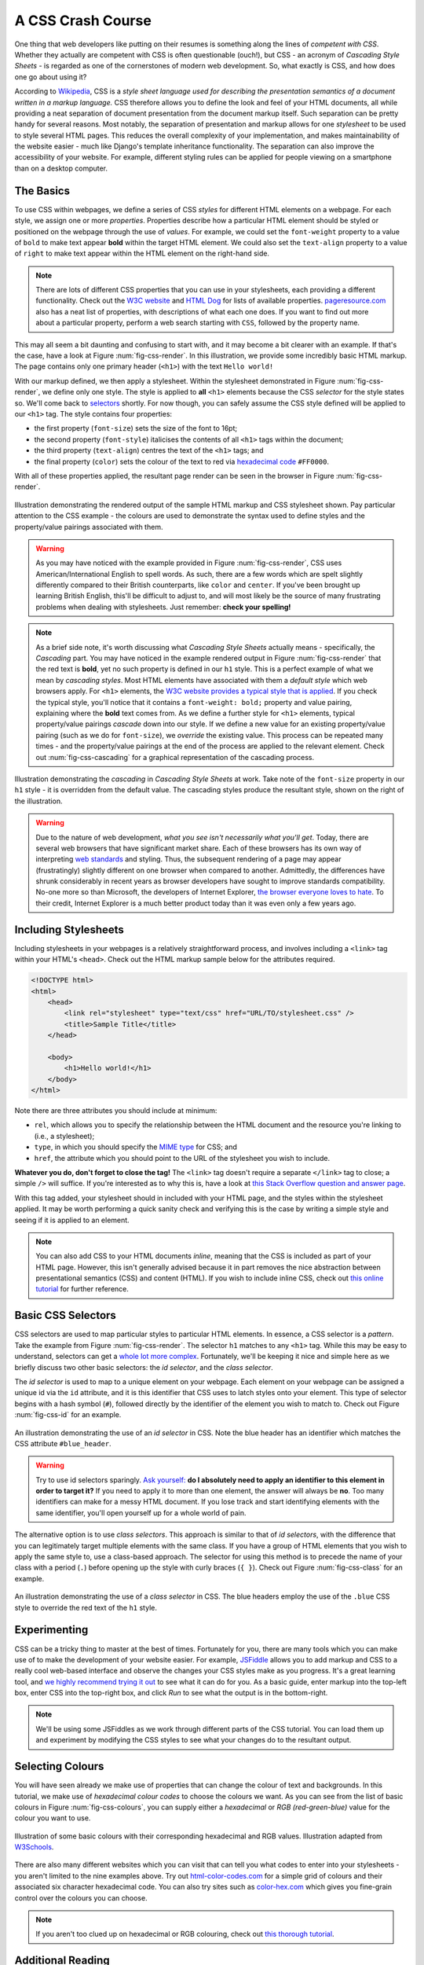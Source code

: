 .. _css-course-label:

A CSS Crash Course
==================

One thing that web developers like putting on their resumes is something along the lines of *competent with CSS*. Whether they actually are competent with CSS is often questionable (ouch!), but CSS - an acronym of *Cascading Style Sheets* - is regarded as one of the cornerstones of modern web development. So, what exactly is CSS, and how does one go about using it?

According to `Wikipedia <http://en.wikipedia.org/wiki/Cascading_Style_Sheets>`_, CSS is a *style sheet language used for describing the presentation semantics of a document written in a markup language.* CSS therefore allows you to define the look and feel of your HTML documents, all while providing a neat separation of document presentation from the document markup itself. Such separation can be pretty handy for several reasons. Most notably, the separation of presentation and markup allows for one *stylesheet* to be used to style several HTML pages. This reduces the overall complexity of your implementation, and makes maintainability of the website easier - much like Django's template inheritance functionality. The separation can also improve the accessibility of your website. For example, different styling rules can be applied for people viewing on a smartphone than on a desktop computer.

The Basics
----------
To use CSS within webpages, we define a series of CSS *styles* for different HTML elements on a webpage. For each style, we assign one or more *properties*. Properties describe how a particular HTML element should be styled or positioned on the webpage through the use of *values*. For example, we could set the ``font-weight`` property to a value of ``bold`` to make text appear **bold** within the target HTML element. We could also set the ``text-align`` property to a value of ``right`` to make text appear within the HTML element on the right-hand side.

.. note:: There are lots of different CSS properties that you can use in your stylesheets, each providing a different functionality. Check out the `W3C website <http://www.w3.org/TR/CSS2/propidx.html>`_ and `HTML Dog <http://www.htmldog.com/reference/cssproperties/>`_ for lists of available properties. `pageresource.com <http://www.pageresource.com/dhtml/cssprops.htm>`_ also has a neat list of properties, with descriptions of what each one does. If you want to find out more about a particular property, perform a web search starting with ``CSS``, followed by the property name.

This may all seem a bit daunting and confusing to start with, and it may become a bit clearer with an example. If that's the case, have a look at Figure :num:`fig-css-render`. In this illustration, we provide some incredibly basic HTML markup. The page contains only one primary header (``<h1>``) with the text ``Hello world!``

With our markup defined, we then apply a stylesheet. Within the stylesheet demonstrated in Figure :num:`fig-css-render`, we define only one style. The style is applied to **all** ``<h1>`` elements because the CSS *selector* for the style states so. We'll come back to `selectors <http://www.w3schools.com/cssref/css_selectors.asp>`_ shortly. For now though, you can safely assume the CSS style defined will be applied to our ``<h1>`` tag. The style contains four properties:

- the first property (``font-size``) sets the size of the font to 16pt;
- the second property (``font-style``) italicises the contents of all ``<h1>`` tags within the document;
- the third property (``text-align``) centres the text of the ``<h1>`` tags; and
- the final property (``color``) sets the colour of the text to red via `hexadecimal code <http://html-color-codes.com/>`_ ``#FF0000``.

With all of these properties applied, the resultant page render can be seen in the browser in Figure :num:`fig-css-render`.

.. _fig-css-render:

.. figure:: ../images/css-render.pdf
	:figclass: align-center

	Illustration demonstrating the rendered output of the sample HTML markup and CSS stylesheet shown. Pay particular attention to the CSS example - the colours are used to demonstrate the syntax used to define styles and the property/value pairings associated with them.

.. warning:: As you may have noticed with the example provided in Figure :num:`fig-css-render`, CSS uses American/International English to spell words. As such, there are a few words which are spelt slightly differently compared to their British counterparts, like ``color`` and ``center``. If you've been brought up learning British English, this'll be difficult to adjust to, and will most likely be the source of many frustrating problems when dealing with stylesheets. Just remember: **check your spelling!**

.. note:: As a brief side note, it's worth discussing what *Cascading Style Sheets* actually means - specifically, the *Cascading* part. You may have noticed in the example rendered output in Figure :num:`fig-css-render` that the red text is **bold**, yet no such property is defined in our ``h1`` style. This is a perfect example of what we mean by *cascading styles*. Most HTML elements have associated with them a *default style* which web browsers apply. For ``<h1>`` elements, the `W3C website provides a typical style that is applied <http://www.w3.org/TR/html-markup/h1.html#h1-display>`_. If you check the typical style, you'll notice that it contains a ``font-weight: bold;`` property and value pairing, explaining where the **bold** text comes from. As we define a further style for ``<h1>`` elements, typical property/value pairings *cascade* down into our style. If we define a new value for an existing property/value pairing (such as we do for ``font-size``), we *override* the existing value. This process can be repeated many times - and the property/value pairings at the end of the process are applied to the relevant element. Check out :num:`fig-css-cascading` for a graphical representation of the cascading process.

.. _fig-css-cascading:

.. figure:: ../images/css-cascading.pdf
	:figclass: align-center

	Illustration demonstrating the *cascading* in *Cascading Style Sheets* at work. Take note of the ``font-size`` property in our ``h1`` style - it is overridden from the default value. The cascading styles produce the resultant style, shown on the right of the illustration.

.. warning:: Due to the nature of web development, *what you see isn't necessarily what you'll get*. Today, there are several web browsers that have significant market share. Each of these browsers has its own way of interpreting `web standards <http://en.wikipedia.org/wiki/Web_standards>`_ and styling. Thus, the subsequent rendering of a page may appear (frustratingly) slightly different on one browser when compared to another. Admittedly, the differences have shrunk considerably in recent years as browser developers have sought to improve standards compatibility. No-one more so than Microsoft, the developers of Internet Explorer, `the browser everyone loves to hate <http://www.reddit.com/r/explainlikeimfive/comments/1b91ph/eli5_why_does_everyone_hate_internet_explorer/>`_. To their credit, Internet Explorer is a much better product today than it was even only a few years ago.

Including Stylesheets
---------------------
Including stylesheets in your webpages is a relatively straightforward process, and involves including a ``<link>`` tag within your HTML's ``<head>``. Check out the HTML markup sample below for the attributes required.

.. code-block:: html
	
	<!DOCTYPE html>
	<html>
	    <head>
	        <link rel="stylesheet" type="text/css" href="URL/TO/stylesheet.css" />
	        <title>Sample Title</title>
	    </head>
	    
	    <body>
	        <h1>Hello world!</h1>
	    </body>
	</html>

Note there are three attributes you should include at minimum:

- ``rel``, which allows you to specify the relationship between the HTML document and the resource you're linking to (i.e., a stylesheet);
- ``type``, in which you should specify the `MIME type <http://en.wikipedia.org/wiki/Internet_media_type>`_ for CSS; and
- ``href``, the attribute which you should point to the URL of the stylesheet you wish to include.

**Whatever you do, don't forget to close the tag!** The ``<link>`` tag doesn't require a separate ``</link>`` tag to close; a simple ``/>`` will suffice. If you're interested as to why this is, have a look at `this Stack Overflow question and answer page <http://stackoverflow.com/questions/17347096/doesnt-all-html-tags-need-to-be-closed>`_.

With this tag added, your stylesheet should in included with your HTML page, and the styles within the stylesheet applied. It may be worth performing a quick sanity check and verifying this is the case by writing a simple style and seeing if it is applied to an element.

.. note:: You can also add CSS to your HTML documents *inline*, meaning that the CSS is included as part of your HTML page. However, this isn't generally advised because it in part removes the nice abstraction between presentational semantics (CSS) and content (HTML). If you wish to include inline CSS, check out `this online tutorial <http://www.tizag.com/cssT/inline.php>`_ for further reference.

Basic CSS Selectors
-------------------
CSS selectors are used to map particular styles to particular HTML elements. In essence, a CSS selector is a *pattern*. Take the example from Figure :num:`fig-css-render`. The selector ``h1`` matches to any ``<h1>`` tag. While this may be easy to understand, selectors can get a `whole lot more complex <http://learn.shayhowe.com/advanced-html-css/complex-selectors>`_. Fortunately, we'll be keeping it nice and simple here as we briefly discuss two other basic selectors: the *id selector*, and the *class selector*.

The *id selector* is used to map to a unique element on your webpage. Each element on your webpage can be assigned a unique id via the ``id`` attribute, and it is this identifier that CSS uses to latch styles onto your element. This type of selector begins with a hash symbol (``#``), followed directly by the identifier of the element you wish to match to. Check out Figure :num:`fig-css-id` for an example.

.. _fig-css-id:

.. figure:: ../images/css-id.pdf
	:figclass: align-center

	An illustration demonstrating the use of an *id selector* in CSS. Note the blue header has an identifier which matches the CSS attribute ``#blue_header``.

.. warning:: Try to use id selectors sparingly. `Ask yourself: <http://net.tutsplus.com/tutorials/html-css-techniques/the-30-css-selectors-you-must-memorize/>`_ **do I absolutely need to apply an identifier to this element in order to target it?** If you need to apply it to more than one element, the answer will always be **no**. Too many identifiers can make for a messy HTML document. If you lose track and start identifying elements with the same identifier, you'll open yourself up for a whole world of pain.

The alternative option is to use *class selectors*. This approach is similar to that of *id selectors*, with the difference that you can legitimately target multiple elements with the same class. If you have a group of HTML elements that you wish to apply the same style to, use a class-based approach. The selector for using this method is to precede the name of your class with a period (``.``) before opening up the style with curly braces (``{ }``). Check out Figure :num:`fig-css-class` for an example.

.. _fig-css-class:

.. figure:: ../images/css-class.pdf
	:figclass: align-center

	An illustration demonstrating the use of a *class selector* in CSS. The blue headers employ the use of the ``.blue`` CSS style to override the red text of the ``h1`` style.

Experimenting
-------------
CSS can be a tricky thing to master at the best of times. Fortunately for you, there are many tools which you can make use of to make the development of your website easier. For example, `JSFiddle <http://jsfiddle.net>`_ allows you to add markup and CSS to a really cool web-based interface and observe the changes your CSS styles make as you progress. It's a great learning tool, and `we highly recommend trying it out <http://jsfiddle.net/8fPgT/>`_ to see what it can do for you. As a basic guide, enter markup into the top-left box, enter CSS into the top-right box, and click *Run* to see what the output is in the bottom-right.

.. note:: We'll be using some JSFiddles as we work through different parts of the CSS tutorial. You can load them up and experiment by modifying the CSS styles to see what your changes do to the resultant output.

Selecting Colours
-----------------
You will have seen already we make use of properties that can change the colour of text and backgrounds. In this tutorial, we make use of *hexadecimal colour codes* to choose the colours we want. As you can see from the list of basic colours in Figure :num:`fig-css-colours`, you can supply either a *hexadecimal* or *RGB (red-green-blue)* value for the colour you want to use.

.. _fig-css-colours:

.. figure:: ../images/css-colours.pdf
	:figclass: align-center
	
	Illustration of some basic colours with their corresponding hexadecimal and RGB values. Illustration adapted from `W3Schools <http://www.w3schools.com/cssref/css_colors.asp>`_.

There are also many different websites which you can visit that can tell you what codes to enter into your stylesheets - you aren't limited to the nine examples above. Try out `html-color-codes.com <http://html-color-codes.com/>`_ for a simple grid of colours and their associated six character hexadecimal code. You can also try sites such as `color-hex.com <http://www.color-hex.com/color-wheel/>`_ which gives you fine-grain control over the colours you can choose.

.. note:: If you aren't too clued up on hexadecimal or RGB colouring, check out `this thorough tutorial <http://www.quackit.com/css/css_color_codes.cfm>`_.

Additional Reading
------------------
What we've discussed in this section is by no means a definitive guide to CSS. There are `300-page books <http://www.amazon.co.uk/Professional-CSS-Cascading-Sheets-Design/dp/047017708X>`_ devoted to CSS alone! What we have provided you with here is a very brief introduction showing you the very basics of what CSS is and how you can use it.

As you develop your web applications, you'll undoubtedly run into issues and frustrating problems with styling web content. This is part of the learning experience, and you still have a bit to learn. We strongly recommend that you invest some time trying out several online tutorials about CSS - there isn't really any need to buy a book (unless you want to).

- The *W3C* `provides a neat tutorial on CSS <http://www.w3.org/Style/Examples/011/firstcss.en.html>`_, taking you by the hand and guiding you through the different stages required. They also introduce you to several new HTML elements along the way, and show you how to style them accordingly.

- `W3Schools also provides some cool CSS tutorials <http://www.w3schools.com/css/css_examples.asp>`_. Instead of guiding you through the process of creating a webpage with CSS, *W3Schools* has a series of mini-tutorials and code examples to show you to to achieve a particular feature, such as setting a background image. We highly recommend that you have a look here.

- `html.net has a series of lessons on CSS <http://html.net/tutorials/css/>`_ which you can work through. Like W3Schools, the tutorials on *html.net* are split into different parts, allowing you to jump into a particular part you may be stuck with.

- It's also worth having a look at `CSSeasy.com <http://csseasy.com/>`_'s collection of tutorials, providing you with the basics on how to develop different kinds of page layouts.

This list is by no means exhaustive, and a quick web search will indeed yield much more about CSS for you to chew on. Just remember: CSS can be tricky to learn, and there may be times where you feel you want to throw your computer through the window. We say this is pretty normal - but take a break if you get to that stage. We'll be tackling some more advanced CSS stuff as we progress through the tutorial in the next few sections.

.. note:: With an increasing array of devices equipped with more and more powerful processors, we can make our web-based content do more. To keep up, `CSS has constantly evolved <http://www.w3schools.com/css3/css3_intro.asp>`_ to provide new and intuitive ways to express the presentational semantics of our SGML-based markup. To this end, support `for relatively new CSS properties <http://www.quackit.com/css/css3/properties/>`_ may be limited on several browsers, which can be a source of frustration. The only way to reliably ensure that your website works across a wide range of different browsers and platforms is to `test, test and test some more! <http://browsershots.org/>`_